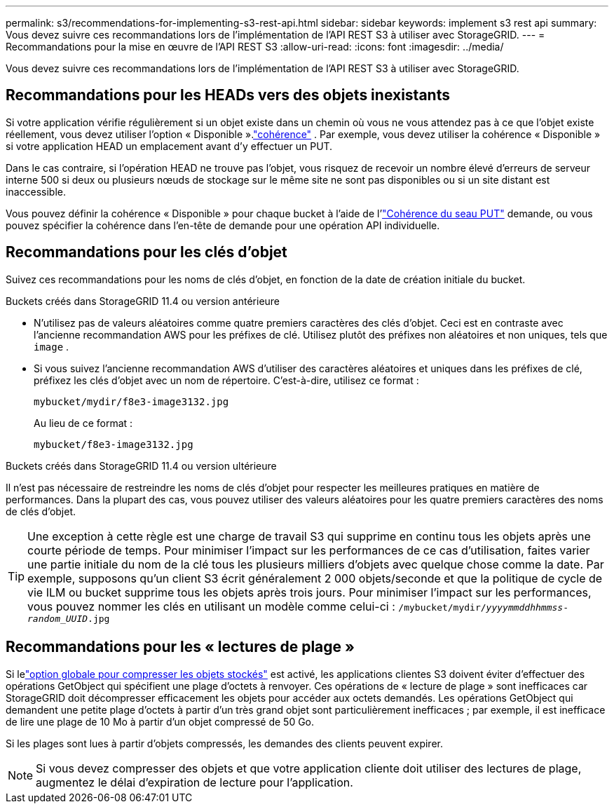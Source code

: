 ---
permalink: s3/recommendations-for-implementing-s3-rest-api.html 
sidebar: sidebar 
keywords: implement s3 rest api 
summary: Vous devez suivre ces recommandations lors de l’implémentation de l’API REST S3 à utiliser avec StorageGRID. 
---
= Recommandations pour la mise en œuvre de l'API REST S3
:allow-uri-read: 
:icons: font
:imagesdir: ../media/


[role="lead"]
Vous devez suivre ces recommandations lors de l’implémentation de l’API REST S3 à utiliser avec StorageGRID.



== Recommandations pour les HEADs vers des objets inexistants

Si votre application vérifie régulièrement si un objet existe dans un chemin où vous ne vous attendez pas à ce que l'objet existe réellement, vous devez utiliser l'option « Disponible ».link:consistency-controls.html["cohérence"] . Par exemple, vous devez utiliser la cohérence « Disponible » si votre application HEAD un emplacement avant d'y effectuer un PUT.

Dans le cas contraire, si l'opération HEAD ne trouve pas l'objet, vous risquez de recevoir un nombre élevé d'erreurs de serveur interne 500 si deux ou plusieurs nœuds de stockage sur le même site ne sont pas disponibles ou si un site distant est inaccessible.

Vous pouvez définir la cohérence « Disponible » pour chaque bucket à l'aide de l'link:put-bucket-consistency-request.html["Cohérence du seau PUT"] demande, ou vous pouvez spécifier la cohérence dans l'en-tête de demande pour une opération API individuelle.



== Recommandations pour les clés d'objet

Suivez ces recommandations pour les noms de clés d’objet, en fonction de la date de création initiale du bucket.

.Buckets créés dans StorageGRID 11.4 ou version antérieure
* N'utilisez pas de valeurs aléatoires comme quatre premiers caractères des clés d'objet.  Ceci est en contraste avec l’ancienne recommandation AWS pour les préfixes de clé.  Utilisez plutôt des préfixes non aléatoires et non uniques, tels que `image` .
* Si vous suivez l’ancienne recommandation AWS d’utiliser des caractères aléatoires et uniques dans les préfixes de clé, préfixez les clés d’objet avec un nom de répertoire.  C'est-à-dire, utilisez ce format :
+
`mybucket/mydir/f8e3-image3132.jpg`

+
Au lieu de ce format :

+
`mybucket/f8e3-image3132.jpg`



.Buckets créés dans StorageGRID 11.4 ou version ultérieure
Il n’est pas nécessaire de restreindre les noms de clés d’objet pour respecter les meilleures pratiques en matière de performances.  Dans la plupart des cas, vous pouvez utiliser des valeurs aléatoires pour les quatre premiers caractères des noms de clés d’objet.


TIP: Une exception à cette règle est une charge de travail S3 qui supprime en continu tous les objets après une courte période de temps.  Pour minimiser l'impact sur les performances de ce cas d'utilisation, faites varier une partie initiale du nom de la clé tous les plusieurs milliers d'objets avec quelque chose comme la date.  Par exemple, supposons qu'un client S3 écrit généralement 2 000 objets/seconde et que la politique de cycle de vie ILM ou bucket supprime tous les objets après trois jours.  Pour minimiser l’impact sur les performances, vous pouvez nommer les clés en utilisant un modèle comme celui-ci : `/mybucket/mydir/_yyyymmddhhmmss_-_random_UUID_.jpg`



== Recommandations pour les « lectures de plage »

Si lelink:../admin/configuring-stored-object-compression.html["option globale pour compresser les objets stockés"] est activé, les applications clientes S3 doivent éviter d'effectuer des opérations GetObject qui spécifient une plage d'octets à renvoyer.  Ces opérations de « lecture de plage » sont inefficaces car StorageGRID doit décompresser efficacement les objets pour accéder aux octets demandés.  Les opérations GetObject qui demandent une petite plage d'octets à partir d'un très grand objet sont particulièrement inefficaces ; par exemple, il est inefficace de lire une plage de 10 Mo à partir d'un objet compressé de 50 Go.

Si les plages sont lues à partir d'objets compressés, les demandes des clients peuvent expirer.


NOTE: Si vous devez compresser des objets et que votre application cliente doit utiliser des lectures de plage, augmentez le délai d'expiration de lecture pour l'application.
